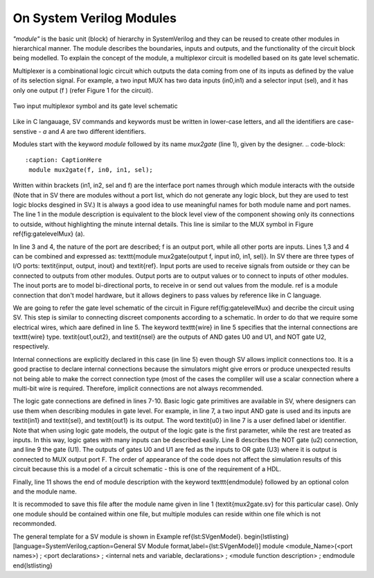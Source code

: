 On System Verilog Modules
=========================

*"module"* is the basic unit (block) of hierarchy in SystemVerilog and they can be reused to create other modules in hierarchical manner. The module describes the boundaries, inputs and outputs, and the functionality of the circuit block being modelled. To explain the concept of the module, a multiplexor circuit is modelled based on its gate level schematic. 

Multiplexer is a combinational logic circuit which outputs the data coming from one of its inputs as defined by the value of its selection signal. For example, a two input MUX has two data inputs (in0,in1) and a selector input (sel), and it has only one output (f ) (refer Figure 1 for the circuit).

.. figure:: ch1MUX.png
   :scale: 25 %
   :align: center

   Two input multiplexor symbol and its gate level schematic

.. code-block:: 
   :caption: mux2gate module description

   module mux2gate(f, in0, in1, sel);
   // this is a comment
	   output logic  f;
	   input logic in0, in1, sel;
	   logic out1,nsel,out2; 

      /* This is a multi line 
      comment */

	   and u0 (out1,in1,sel); // <module type> <instance name> 
	   not u2 (nsel, sel); 
	   and u1 (out2,nsel,in0);
	   or u3 (f,out1,out2);
   endmodule: mux2gate

Like in C langauage, \SV commands and keywords must be written in lower-case letters, and all the identifiers are case-senstive - *a* and *A* are two different identifiers. 

Modules start with the keyword *module* followed by its name *mux2gate* (line 1), given by the designer. 
.. code-block:: 
   :caption: CaptionHere
    module mux2gate(f, in0, in1, sel);

Written within brackets (in1, in2, sel and f) are the interface port names through which module interacts with the outside (Note that in \SV there are modules without a port list, which do not generate any logic block, but they are used to test logic blocks desgined in \SV.) It is always a good idea to use meaningful names for both module name and port names. The line 1 in the module description is equivalent to the block level view of the component showing only its connections to outside, without highlighting the minute internal details. This line is similar to the MUX symbol in Figure \ref{fig:gatelevelMux} (a).  

In line 3 and 4, the nature of the port are described; f is an output port, while all other ports are inputs. Lines 1,3 and 4 can be combined and expressed as: \texttt{module mux2gate(output f, input in0, in1, sel)}. In \SV there are three types of I/O ports: \textit{input, output, inout} and \textit{ref}. Input ports are used to receive signals from outside or they can be connected to outputs from other modules. Output ports are to output values or to connect to inputs of other modules. The inout ports are to model bi-directional ports, to receive in or send out values from the module. ref is a module connection that don't model hardware, but it allows deginers to pass values by reference like in C language.

We are going to refer the gate level schematic of the circuit in Figure \ref{fig:gatelevelMux} and decribe the circuit using \SV. This step is similar to connecting discreet components according to a schematic. In order to do that we require some electrical wires, which aare defined in line 5. The keyword \texttt{wire} in line 5 specifies that the internal connections are \texttt{wire} type. \textit{out1,out2}, and \textit{nsel} are the outputs of AND gates U0 and U1, and NOT gate U2, respectively. 

Internal connections are explicitly declared in this case (in line 5) even though \SV allows implicit connections too. It is a good practise to declare internal connections because the simulators might give errors or produce unexpected results not being able to make the correct connection type (most of the cases the compliler will use a scalar connection where a multi-bit wire is required. Therefore, implicit connections are not always recommended.   

The logic gate connections are defined in lines 7-10. Basic logic gate primitives are available in \SV, where designers can use them when describing modules in gate level. For example, in line 7, a two input AND gate is used and its inputs are \textit{in1} and \textit{sel}, and \textit{out1} is its output. The word \textit{u0} in line 7 is a user defined label or identifier. Note that when using logic gate models, the output of the logic gate is the first parameter, while the rest are treated as inputs. In this way, logic gates with many inputs can be described easily. Line 8 describes the NOT gate (u2) connection, and line 9 the gate (U1). The outputs of gates U0 and U1 are fed as the inputs to OR gate (U3) where it is output is connected to MUX output port F. The order of appearance of the code does not affect the simulation results of this circuit because this is a model of a circuit schematic - this is one of the requirement of a HDL. 

Finally, line 11 shows the end of module description with the keyword \texttt{endmodule} followed by an optional colon and the module name. 

It is recommoded to save this file after the module name given in line 1 (\textit{mux2gate.sv} for this particular case). Only one module should be contained within one file, but multiple modules can reside within one file which is not recommonded. 

The general template for a \SV module is shown in Example \ref{lst:SVgenModel}. 
\begin{lstlisting}[language=SystemVerilog,caption=General \SV Module format,label={lst:SVgenModel}]
module <module_Name>(<port names>) ;
<port declarations> ;
<internal nets and variable, declarations> ;
<module function description> ;
endmodule
\end{lstlisting}
